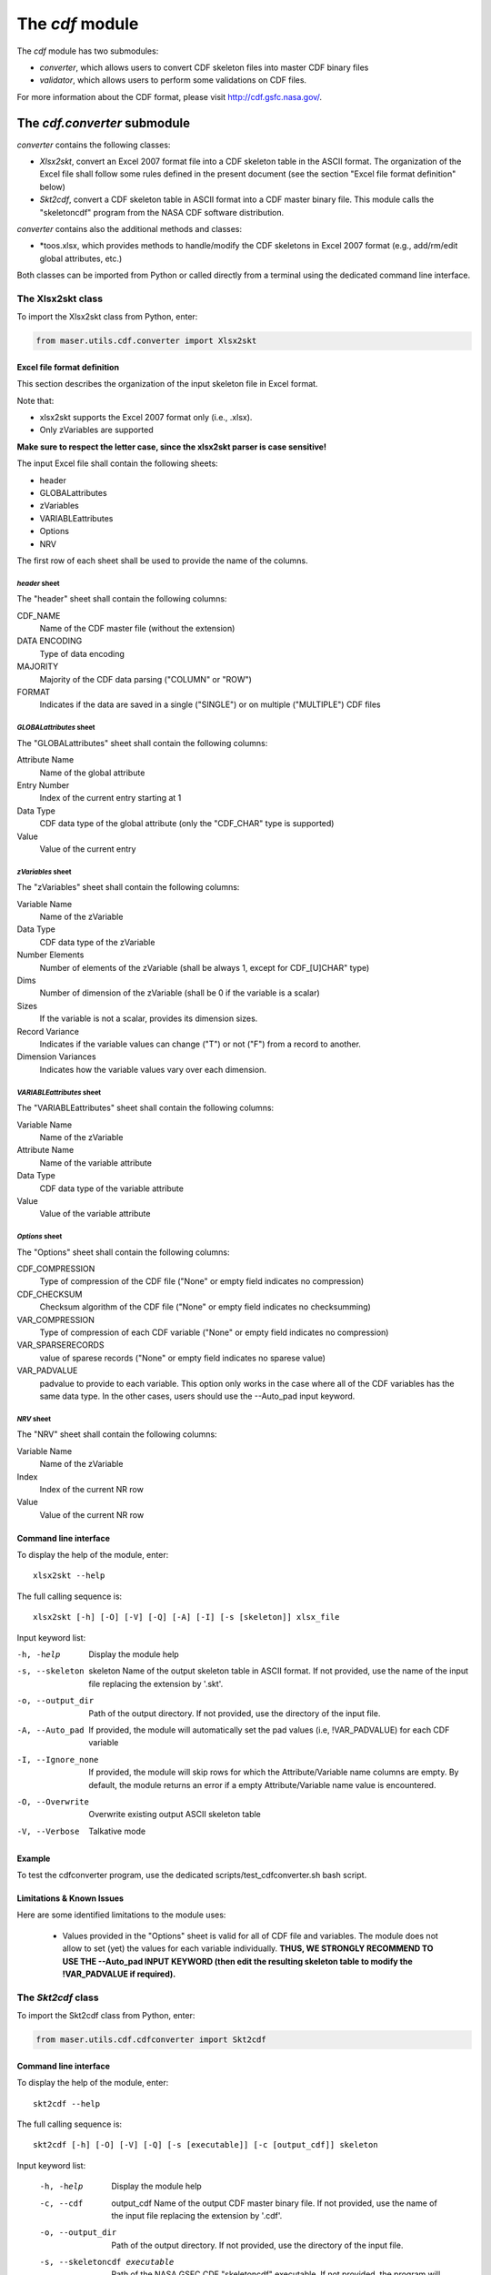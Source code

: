The *cdf* module
====================================

The *cdf* module has two submodules:

- *converter*, which allows users to convert CDF skeleton files into master CDF binary files
- *validator*, which allows users to perform some validations on CDF files.

For more information about the CDF format, please visit http://cdf.gsfc.nasa.gov/.

The *cdf.converter* submodule
-------------------------------------------

*converter* contains the following classes:

- *Xlsx2skt*, convert an Excel 2007 format file into a CDF skeleton table in the ASCII format. The organization of the Excel file shall follow some rules defined in the present document (see the section "Excel file format definition" below)
- *Skt2cdf*, convert a CDF skeleton table in ASCII format into a CDF master binary file. This module calls the "skeletoncdf" program from the NASA CDF software distribution.

*converter* contains also the additional methods and classes:

- *toos.xlsx, which provides methods to handle/modify the CDF skeletons in Excel 2007 format (e.g., add/rm/edit global attributes, etc.)

Both classes can be imported from Python or called directly from a terminal using the dedicated command line interface.

The Xlsx2skt class
````````````````````````````

To import the Xlsx2skt class from Python, enter:

.. code-block:: python

  from maser.utils.cdf.converter import Xlsx2skt

Excel file format definition
''''''''''''''''''''''''''''''''''''''''''''''''''''

This section describes the organization of the input skeleton file in Excel format.

Note that:

* xlsx2skt supports the Excel 2007 format only (i.e., .xlsx).
* Only zVariables are supported

**Make sure to respect the letter case, since the xlsx2skt parser is case sensitive!**

The input Excel file shall contain the following sheets:

- header
- GLOBALattributes
- zVariables
- VARIABLEattributes
- Options
- NRV

The first row of each sheet shall be used to provide the name of the columns.

*header* sheet
............................

The "header" sheet shall contain the following columns:

CDF_NAME
  Name of the CDF master file (without the extension)
DATA ENCODING
  Type of data encoding
MAJORITY
  Majority of the CDF data parsing ("COLUMN" or "ROW")
FORMAT
  Indicates if the data are saved in a single ("SINGLE") or
  on multiple ("MULTIPLE") CDF files

*GLOBALattributes* sheet
.................................................

The "GLOBALattributes" sheet shall contain the following columns:

Attribute Name
  Name of the global attribute
Entry Number
  Index of the current entry starting at 1
Data Type
  CDF data type of the global attribute (only the "CDF_CHAR" type is supported)
Value
  Value of the current entry

*zVariables* sheet
.................................................

The "zVariables" sheet shall contain the following columns:

Variable Name
  Name of the zVariable
Data Type
  CDF data type of the zVariable
Number Elements
  Number of elements of the zVariable (shall be always 1, except for CDF_[U]CHAR" type)
Dims
  Number of dimension of the zVariable (shall be 0 if the variable is a scalar)
Sizes
  If the variable is not a scalar, provides its dimension sizes.
Record Variance
  Indicates if the variable values can change ("T") or not ("F") from a record to another.
Dimension Variances
  Indicates how the variable values vary over each dimension.

*VARIABLEattributes* sheet
.....................................................

The "VARIABLEattributes" sheet shall contain the following columns:

Variable Name
  Name of the zVariable
Attribute Name
  Name of the variable attribute
Data Type
  CDF data type of the variable attribute
Value
  Value of the variable attribute

*Options* sheet
..............................................

The "Options" sheet shall contain the following columns:

CDF_COMPRESSION
  Type of compression of the CDF file ("None" or empty field indicates no compression)
CDF_CHECKSUM
  Checksum algorithm of the CDF file ("None" or empty field indicates no checksumming)
VAR_COMPRESSION
  Type of compression of each CDF variable ("None" or empty field indicates no compression)
VAR_SPARSERECORDS
  value of sparese records ("None" or empty field indicates no sparese value)
VAR_PADVALUE
  padvalue to provide to each variable. This option only works in the
  case where all of the CDF variables has the same data type.
  In the other cases, users should use the --Auto_pad input keyword.

*NRV* sheet
.................................................

The "NRV" sheet shall contain the following columns:

Variable Name
  Name of the zVariable
Index
  Index of the current NR row
Value
  Value of the current NR row

Command line interface
''''''''''''''''''''''''''''''''''''''''''''''''''''

To display the help of the module, enter:

::

  xlsx2skt --help

The full calling sequence is:

::

  xlsx2skt [-h] [-O] [-V] [-Q] [-A] [-I] [-s [skeleton]] xlsx_file

Input keyword list:

-h, -help                 Display the module help
-s, --skeleton  skeleton
          Name of the output skeleton table in ASCII format.
          If not provided, use the name of the input file replacing the extension by '.skt'.
-o, --output_dir  Path of the output directory. If not provided, use the directory of the input file.
-A, --Auto_pad        If provided, the module will automatically set the pad values
          (i.e, \!VAR_PADVALUE) for each CDF variable
-I, --Ignore_none   If provided, the module will skip rows
          for which the Attribute/Variable name columns are empty.
          By default, the module returns an error if a empty Attribute/Variable name value is encountered.
-O, --Overwrite       Overwrite existing output ASCII skeleton table
-V, --Verbose         Talkative mode

Example
''''''''''''''''''''''''''''''''''''''''''''''''''''

To test the cdfconverter program, use the dedicated scripts/test_cdfconverter.sh bash script.

Limitations & Known Issues
''''''''''''''''''''''''''''''''''''''''''''''''''''

Here are some identified limitations to the module uses:

  - Values provided in the "Options" sheet is valid for all of CDF file and variables. The module does not allow to set (yet) the values for each variable individually. **THUS, WE STRONGLY RECOMMEND TO USE THE --Auto_pad INPUT KEYWORD (then edit the resulting skeleton table to modify the !VAR_PADVALUE if required).**


The *Skt2cdf* class
````````````````````````````

To import the Skt2cdf class from Python, enter:

.. code-block:: python

  from maser.utils.cdf.cdfconverter import Skt2cdf

Command line interface
''''''''''''''''''''''''''''''''''''''''''''''''''''

To display the help of the module, enter:

::

  skt2cdf --help

The full calling sequence is:

::

  skt2cdf [-h] [-O] [-V] [-Q] [-s [executable]] [-c [output_cdf]] skeleton

Input keyword list:

  -h, -help             Display the module help
  -c, --cdf  output_cdf Name of the output CDF master binary file.
              If not provided, use the name of the input file replacing the extension by '.cdf'.
  -o, --output_dir          Path of the output directory. If not provided, use the directory of the input file.
  -s, --skeletoncdf executable
              Path of the NASA GSFC CDF "skeletoncdf" executable.
              If not provided, the program will search for the
              executable in the $PATH env. variable.
  -O, --Overwrite         Overwrite existing output ASCII skeleton table
  -V, --Verbose           Talkative mode
  -Q, --Quiet                 Quiet mode


Example
'''''''''''''''''''''''''''''''''''''''''''''''''

To test the cdfconverter program, use the dedicated scripts/test_cdfconverter.sh bash script.


The *cdf.validator* submodule
-------------------------------------------

The *validator* submodule provides tools to validate a CDF format file.

It contains only one *Validate* class that regroups all of the validation methods.


The *Validate* class
```````````````````````````````

To import the *Validate* class from Python, enter:

.. code-block:: python

  from maser.utils.cdf.cdfvalidator import Validate

The Model validation test
''''''''''''''''''''''''''''''''''''''''''''''''''''

The *Validate* class allows user to check if a given CDF format file contains specific attributes or variables, by providing a
so-called "cdfvalidator model file".

This model file shall be in the JSON format. All items and values are case sensitive.
It can include the following JSON objects:

.. csv-table::  CDFValidator JSON objects
   :header: "JSON object", "Description"
   :widths: 35, 65

   "GLOBALattributes", "Contains the list of global attributes to check"
   "VARIABLEattributes", "Contains the list of variable attributes to check"
   "zVariables", "Contains the list of zvariables to check"

Note that any additional JSON object will be ignored.

The table below lists the JSON items that are allowed to be found in the *GLOBALattributes*, *VARIABLEattributes* and *zVariables* JSON objects.

.. csv-table::  CDFValidator JSON object items
   :header: "JSON item", "JSON type", "Priority", "Description"
   :widths: 45, 15, 15, 35

    "attributes", "vector", "optional", "List of variable attributes. An element of the vector shall be a JSON object that can contain one or more of the other  JSON items listed in this table"
    "dims", "integer", "optional", "Number of dimensions of the CDF item"
    "entries", "vector", "optional", "Entry value(s) of the CDF item to be found"
    "hasvalue", "boolean", "optional", "If it is set to true, then the current CDF item must have at least one nonzero entry value"
    "name", "string", "mandatory", "Name of the CDF item (attribute or variable) to check"
    "sizes", "vector", "optional", "Dimension sizes of the CDF item"
    "type", "attribute", "optional", "CDF data type of the CDF item "


Command line interface
''''''''''''''''''''''''''''''''''''''''''''''''''''

To display the help of the module, enter:

::

  cdfvalid --help

The full calling sequence is:

::

  cdfvalid [--help] [--Verbose] [--Quiet] [--log_file [log_file]] \
  [--ISTP] [--CDFValidate [executable]] [--model_file [model_file]] skeleton

Input keyword list:

-h, -help       Display the module help
-l, --log_file      Path of the output log file.
-I, --ISTP          Perform the ISTP compliance validation test
-m, --model_file        Path to the input model file in JSON format
                  (see "Model validation test" section for more information).
-C, --CDFValidate executable       Path of the NASA GSFC CDF "CDFValidate" executable.
                               If it is not provided, the module will
                               search in the directories defined in %%$PATH%%.
-Q, --Quiet         Quiet mode
-V, --Verbose     Talkative mode

Example
'''''''''''''''''''''''''''''''''''''''''''''''''

To test the cdf.validator program, use the dedicated scripts/test_cdfvalidator.sh bash script.

It should return something like:

.. code-block:: python

  INFO    : Opening /tmp/cdfconverter_example.cdf
  INFO    : Loading /Users/xbonnin/Work/projects/MASER/Software/Tools/Git/maser-py/scripts/../maser/support/cdf/cdfvalidator_model_example.json
  INFO    : Checking GLOBALattributes:
  INFO    : --> Project
  WARNING : "Project"  has a wrong entry value: "Python>Python 2" ("Python>Python 3" expected)!
  INFO    : --> PI_name
  INFO    : --> TEXT
  INFO    : Checking VARIABLEattributes:
  INFO    : --> FIELDNAM
  INFO    : --> CATDESC
  INFO    : --> VAR_TYPE
  INFO    : Checking zVariables:
  INFO    : --> Epoch
  INFO    : --> Variable2
  INFO    : Checking variable attributes of "Variable2":
  INFO    : --> DEPEND_0
  WARNING : DEPEND_0 required!
  INFO    : Closing /tmp/cdfconverter_example.cdf

